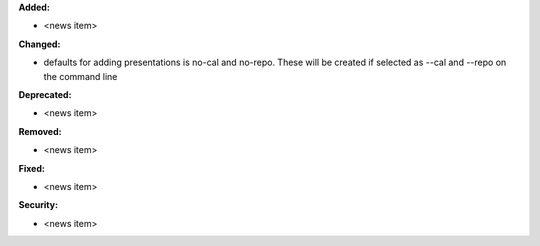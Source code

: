 **Added:**

* <news item>

**Changed:**

* defaults for adding presentations is no-cal and no-repo.  These will be created if selected as --cal and --repo on the command line

**Deprecated:**

* <news item>

**Removed:**

* <news item>

**Fixed:**

* <news item>

**Security:**

* <news item>
